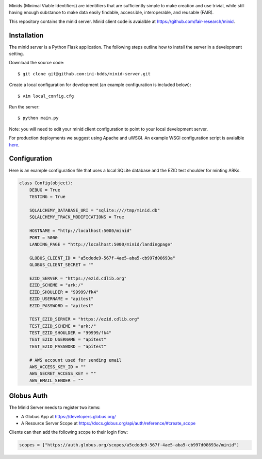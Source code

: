 .. image:: https://raw.githubusercontent.com/ini-bdds/minid-server/master/minid_server/static/images/minid-logo.png

Minids (Minimal Viable Identifiers) are identifiers that are sufficiently simple to make creation and use trivial, while still having enough substance to make data easily findable, accessible, interoperable, and reusable (FAIR).

This repository contains the minid server. Minid client code is avaialble at https://github.com/fair-research/minid.


Installation
------------

The minid server is a Python Flask application.  The following steps outline how to install the server in a development setting. 

Download the source code::

  $ git clone git@github.com:ini-bdds/minid-server.git
  
Create a local configuration for development (an example configuration is included below)::

  $ vim local_config.cfg

Run the server::

  $ python main.py


Note: you will need to edit your minid client configuration to point to your local development server. 

For production deployments we suggest using Apache and uWSGI. An example WSGI configuration script is avaialble `here <https://github.com/ini-bdds/minid-server/blob/master/minid_server/minid.wsgi>`_.


Configuration
-------------

Here is an example configuration file that uses a local SQLite database and the EZID test shoulder for minting ARKs.

.. code-block:: python

  class Config(object):
      DEBUG = True
      TESTING = True

      SQLALCHEMY_DATABASE_URI = "sqlite:////tmp/minid.db"
      SQLALCHEMY_TRACK_MODIFICATIONS = True

      HOSTNAME = "http://localhost:5000/minid"
      PORT = 5000
      LANDING_PAGE = "http://localhost:5000/minid/landingpage"

      GLOBUS_CLIENT_ID = "a5cdede9-567f-4ae5-aba5-cb997d08693a"
      GLOBUS_CLIENT_SECRET = ""

      EZID_SERVER = "https://ezid.cdlib.org"
      EZID_SCHEME = "ark:/"
      EZID_SHOULDER = "99999/fk4"
      EZID_USERNAME = "apitest"
      EZID_PASSWORD = "apitest"

      TEST_EZID_SERVER = "https://ezid.cdlib.org"
      TEST_EZID_SCHEME = "ark:/"
      TEST_EZID_SHOULDER = "99999/fk4"
      TEST_EZID_USERNAME = "apitest"
      TEST_EZID_PASSWORD = "apitest"

      # AWS account used for sending email
      AWS_ACCESS_KEY_ID = ""
      AWS_SECRET_ACCESS_KEY = ""
      AWS_EMAIL_SENDER = ""


Globus Auth
-----------

The Minid Server needs to register two items:

* A Globus App at https://developers.globus.org/
* A Resource Server Scope at https://docs.globus.org/api/auth/reference/#create_scope

Clients can then add the following scope to their login flow:

.. code-block:: python

  scopes = ["https://auth.globus.org/scopes/a5cdede9-567f-4ae5-aba5-cb997d08693a/minid"]

